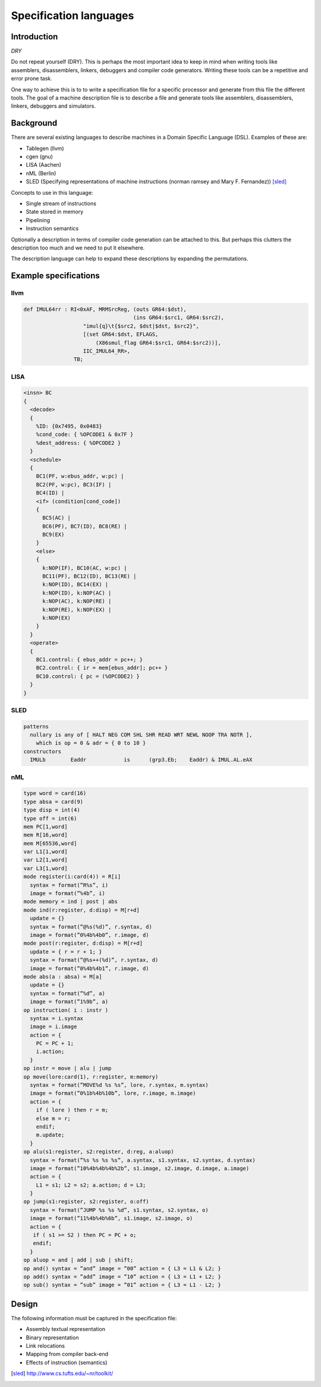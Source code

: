 
Specification languages
=======================

Introduction
------------

`DRY`

Do not repeat yourself (DRY). This is perhaps the most important idea
to keep in mind when
writing tools like assemblers, disassemblers, linkers, debuggers and
compiler code generators. Writing these tools can be a repetitive and error
prone task.

One way to achieve this is to to write a specification file for a specific
processor and generate from this file the different tools.
The goal of a machine description file is to describe a file and generate
tools like assemblers, disassemblers, linkers, debuggers and simulators.

.. graphviz::

    digraph x {
        1 [label="CPU specification"]
        2 [label="spec compiler"]
        10 [label="assembler"]
        11 [label="compiler back-end"]
        12 [label="simulator"]
        1 -> 2
        2 -> 10
        2 -> 11
        2 -> 12
    }


Background
----------

There are several existing languages to describe machines in a Domain
Specific Language (DSL). Examples of these are:

* Tablegen (llvm)
* cgen (gnu)
* LISA (Aachen)
* nML (Berlin)
* SLED (Specifying representations of machine instructions (norman ramsey and Mary F. Fernandez)) [sled]_

Concepts to use in this language:

* Single stream of instructions
* State stored in memory
* Pipelining
* Instruction semantics

Optionally a description in terms of compiler code generation can be attached
to this. But perhaps this clutters the description too much and we need to put
it elsewhere.

The description language can help to expand these descriptions by expanding
the permutations.




Example specifications
----------------------

llvm
~~~~

.. code::

    def IMUL64rr : RI<0xAF, MRMSrcReg, (outs GR64:$dst),
                                       (ins GR64:$src1, GR64:$src2),
                       "imul{q}\t{$src2, $dst|$dst, $src2}",
                       [(set GR64:$dst, EFLAGS,
                           (X86smul_flag GR64:$src1, GR64:$src2))],
                       IIC_IMUL64_RR>,
                    TB;

LISA
~~~~

.. code::

    <insn> BC
    {
      <decode>
      {
        %ID: {0x7495, 0x0483}
        %cond_code: { %OPCODE1 & 0x7F }
        %dest_address: { %OPCODE2 }
      }
      <schedule>
      {
        BC1(PF, w:ebus_addr, w:pc) |
        BC2(PF, w:pc), BC3(IF) |
        BC4(ID) |
        <if> (condition[cond_code])
        {
          BC5(AC) |
          BC6(PF), BC7(ID), BC8(RE) |
          BC9(EX)
        }
        <else>
        {
          k:NOP(IF), BC10(AC, w:pc) |
          BC11(PF), BC12(ID), BC13(RE) |
          k:NOP(ID), BC14(EX) |
          k:NOP(ID), k:NOP(AC) |
          k:NOP(AC), k:NOP(RE) |
          k:NOP(RE), k:NOP(EX) |
          k:NOP(EX)
        }
      }
      <operate>
      {
        BC1.control: { ebus_addr = pc++; }
        BC2.control: { ir = mem[ebus_addr]; pc++ }
        BC10.control: { pc = (%OPCODE2) }
      }
    }

SLED
~~~~


.. code::

    patterns
      nullary is any of [ HALT NEG COM SHL SHR READ WRT NEWL NOOP TRA NOTR ],
        which is op = 0 & adr = { 0 to 10 }
    constructors
      IMULb        Eaddr            is      (grp3.Eb;    Eaddr) & IMUL.AL.eAX



nML
~~~

.. code::

    type word = card(16)
    type absa = card(9)
    type disp = int(4)
    type off = int(6)
    mem PC[1,word]
    mem R[16,word]
    mem M[65536,word]
    var L1[1,word]
    var L2[1,word]
    var L3[1,word]
    mode register(i:card(4)) = R[i]
      syntax = format(”R%s”, i)
      image = format(”%4b”, i)
    mode memory = ind | post | abs
    mode ind(r:register, d:disp) = M[r+d]
      update = {}
      syntax = format(”@%s(%d)”, r.syntax, d)
      image = format(”0%4b%4b0”, r.image, d)
    mode post(r:register, d:disp) = M[r+d]
      update = { r = r + 1; }
      syntax = format(”@%s++(%d)”, r.syntax, d)
      image = format(”0%4b%4b1”, r.image, d)
    mode abs(a : absa) = M[a]
      update = {}
      syntax = format(”%d”, a)
      image = format(”1%9b”, a)
    op instruction( i : instr )
      syntax = i.syntax
      image = i.image
      action = {
        PC = PC + 1;
        i.action;
      }
    op instr = move | alu | jump
    op move(lore:card(1), r:register, m:memory)
      syntax = format(”MOVE%d %s %s”, lore, r.syntax, m.syntax)
      image = format(”0%1b%4b%10b”, lore, r.image, m.image)
      action = {
        if ( lore ) then r = m;
        else m = r;
        endif;
        m.update;
      }
    op alu(s1:register, s2:register, d:reg, a:aluop)
      syntax = format(”%s %s %s %s”, a.syntax, s1.syntax, s2.syntax, d.syntax)
      image = format(”10%4b%4b%4b%2b”, s1.image, s2.image, d.image, a.image)
      action = {
        L1 = s1; L2 = s2; a.action; d = L3;
      }
    op jump(s1:register, s2:register, o:off)
      syntax = format(”JUMP %s %s %d”, s1.syntax, s2.syntax, o)
      image = format(”11%4b%4b%6b”, s1.image, s2.image, o)
      action = {
       if ( s1 >= S2 ) then PC = PC + o;
       endif;
      }
    op aluop = and | add | sub | shift;
    op and() syntax = ”and” image = ”00” action = { L3 = L1 & L2; }
    op add() syntax = ”add” image = ”10” action = { L3 = L1 + L2; }
    op sub() syntax = ”sub” image = ”01” action = { L3 = L1 - L2; }


Design
------

The following information must be captured in the specification file:

* Assembly textual representation
* Binary representation
* Link relocations
* Mapping from compiler back-end
* Effects of instruction (semantics)


.. [sled] http://www.cs.tufts.edu/~nr/toolkit/
